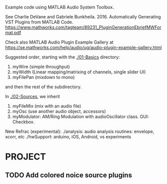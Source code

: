 # wpAudioPlugin

Example code using MATLAB Audio System Toolbox.

See Charlie DeVane and Gabriele Bunkheila. 2016.  Automatically Generating VST Plugins from MATLAB Code.  https://www.mathworks.com/tagteam/89231_PluginGenerationEbriefMWFormat.pdf

Check also MATLAB Audio Plugin Example Gallery at https://se.mathworks.com/help/audio/ug/audio-plugin-example-gallery.html

Suggested order, starting with the [[./01-Basics]] directory:

1. myWire (simple throughput)
2. myWidth (Linear mapping/matrixing of channels, single slider UI)
3. myFilePan (mixdown to mono)

and then the rest of the subdirectory.

In [[./02-Sources]], we inherit 

4. myFileMix (mix with an audio file)
5. myOsc (use another audio object, accessors)
6. myModulator: AM/Ring Modulation with audioOscillator class. GUI: Checkbox. 

New Refrac (experimental):
./analysis: audio analysis routines: envelope, xcorr, etc
./hwSupport: arduino, iOS, Android, vs experiments


* PROJECT

** TODO Add colored noice source plugins



